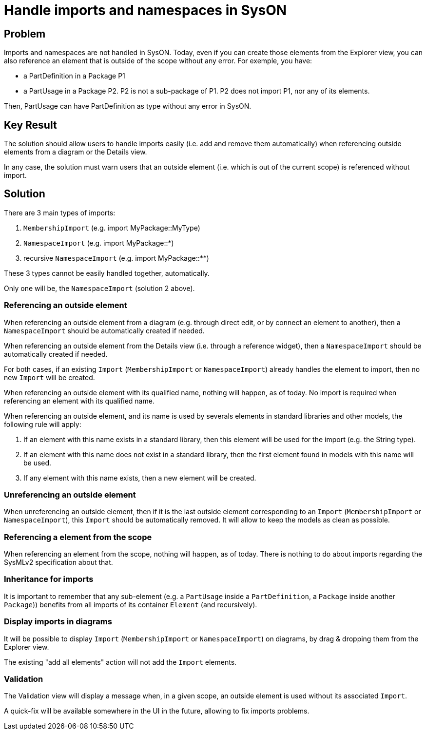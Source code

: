 = Handle imports and namespaces in SysON

== Problem

Imports and namespaces are not handled in SysON.
Today, even if you can create those elements from the Explorer view, you can also reference an element that is outside of the scope without any error.
For exemple, you have:

* a PartDefinition in a Package P1
* a PartUsage in a Package P2.
P2 is not a sub-package of P1.
P2 does not import P1, nor any of its elements.

Then, PartUsage can have PartDefinition as type without any error in SysON.

== Key Result

The solution should allow users to handle imports easily (i.e. add and remove them automatically) when referencing outside elements from a diagram or the Details view.

In any case, the solution must warn users that an outside element (i.e. which is out of the current scope) is referenced without import.

== Solution

There are 3 main types of imports:

1. `MembershipImport` (e.g. import MyPackage::MyType)
2. `NamespaceImport` (e.g. import MyPackage::*)
3. recursive `NamespaceImport`  (e.g. import MyPackage::**)

These 3 types cannot be easily handled together, automatically.

Only one will be, the `NamespaceImport` (solution 2 above).

=== Referencing an outside element

When referencing an outside element from a diagram (e.g. through direct edit, or by connect an element to another), then a `NamespaceImport` should be automatically created if needed.

When referencing an outside element from the Details view (i.e. through a reference widget), then a `NamespaceImport` should be automatically created if needed.

For both cases, if an existing `Import` (`MembershipImport` or `NamespaceImport`) already handles the element to import, then no new `Import` will be created.

When referencing an outside element with its qualified name, nothing will happen, as of today.
No import is required when referencing an element with its qualified name.

When referencing an outside element, and its name is used by severals elements in standard libraries and other models, the following rule will apply:

1. If an element with this name exists in a standard library, then this element will be used for the import (e.g. the String type).
2. If an element with this name does not exist in a standard library, then the first element found in models with this name will be used.
3. If any element with this name exists, then a new element will be created.

=== Unreferencing an outside element

When unreferencing an outside element, then if it is the last outside element corresponding to an `Import` (`MembershipImport` or `NamespaceImport`), this `Import` should be automatically removed.
It will allow to keep the models as clean as possible.

=== Referencing a element from the scope

When referencing an element from the scope, nothing will happen, as of today.
There is nothing to do about imports regarding the SysMLv2 specification about that.

=== Inheritance for imports

It is important to remember that any sub-element (e.g. a `PartUsage` inside a `PartDefinition`, a `Package` inside another `Package`)) benefits from all imports of its container `Element` (and recursively).

=== Display imports in diagrams

It will be possible to display `Import` (`MembershipImport` or `NamespaceImport`) on diagrams, by drag & dropping them from the Explorer view.

The existing "add all elements" action will not add the `Import` elements.

=== Validation

The Validation view will display a message when, in a given scope, an outside element is used without its associated `Import`.

A quick-fix will be available somewhere in the UI in the future, allowing to fix imports problems.
